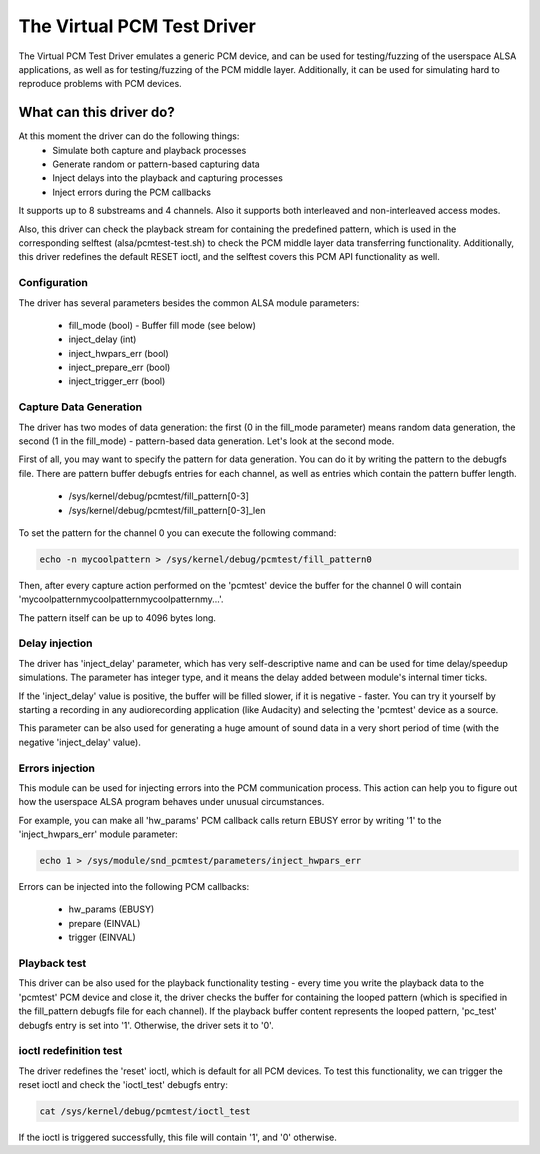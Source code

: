 .. SPDX-License-Identifier: GPL-2.0

The Virtual PCM Test Driver
===========================

The Virtual PCM Test Driver emulates a generic PCM device, and can be used for
testing/fuzzing of the userspace ALSA applications, as well as for testing/fuzzing of
the PCM middle layer. Additionally, it can be used for simulating hard to reproduce
problems with PCM devices.

What can this driver do?
~~~~~~~~~~~~~~~~~~~~~~~~

At this moment the driver can do the following things:
	* Simulate both capture and playback processes
	* Generate random or pattern-based capturing data
	* Inject delays into the playback and capturing processes
	* Inject errors during the PCM callbacks

It supports up to 8 substreams and 4 channels. Also it supports both interleaved and
non-interleaved access modes.

Also, this driver can check the playback stream for containing the predefined pattern,
which is used in the corresponding selftest (alsa/pcmtest-test.sh) to check the PCM middle
layer data transferring functionality. Additionally, this driver redefines the default
RESET ioctl, and the selftest covers this PCM API functionality as well.

Configuration
-------------

The driver has several parameters besides the common ALSA module parameters:

	* fill_mode (bool) - Buffer fill mode (see below)
	* inject_delay (int)
	* inject_hwpars_err (bool)
	* inject_prepare_err (bool)
	* inject_trigger_err (bool)


Capture Data Generation
-----------------------

The driver has two modes of data generation: the first (0 in the fill_mode parameter)
means random data generation, the second (1 in the fill_mode) - pattern-based
data generation. Let's look at the second mode.

First of all, you may want to specify the pattern for data generation. You can do it
by writing the pattern to the debugfs file. There are pattern buffer debugfs entries
for each channel, as well as entries which contain the pattern buffer length.

	* /sys/kernel/debug/pcmtest/fill_pattern[0-3]
	* /sys/kernel/debug/pcmtest/fill_pattern[0-3]_len

To set the pattern for the channel 0 you can execute the following command:

.. code-block:: bash

	echo -n mycoolpattern > /sys/kernel/debug/pcmtest/fill_pattern0

Then, after every capture action performed on the 'pcmtest' device the buffer for the
channel 0 will contain 'mycoolpatternmycoolpatternmycoolpatternmy...'.

The pattern itself can be up to 4096 bytes long.

Delay injection
---------------

The driver has 'inject_delay' parameter, which has very self-descriptive name and
can be used for time delay/speedup simulations. The parameter has integer type, and
it means the delay added between module's internal timer ticks.

If the 'inject_delay' value is positive, the buffer will be filled slower, if it is
negative - faster. You can try it yourself by starting a recording in any
audiorecording application (like Audacity) and selecting the 'pcmtest' device as a
source.

This parameter can be also used for generating a huge amount of sound data in a very
short period of time (with the negative 'inject_delay' value).

Errors injection
----------------

This module can be used for injecting errors into the PCM communication process. This
action can help you to figure out how the userspace ALSA program behaves under unusual
circumstances.

For example, you can make all 'hw_params' PCM callback calls return EBUSY error by
writing '1' to the 'inject_hwpars_err' module parameter:

.. code-block:: bash

	echo 1 > /sys/module/snd_pcmtest/parameters/inject_hwpars_err

Errors can be injected into the following PCM callbacks:

	* hw_params (EBUSY)
	* prepare (EINVAL)
	* trigger (EINVAL)

Playback test
-------------

This driver can be also used for the playback functionality testing - every time you
write the playback data to the 'pcmtest' PCM device and close it, the driver checks the
buffer for containing the looped pattern (which is specified in the fill_pattern
debugfs file for each channel). If the playback buffer content represents the looped
pattern, 'pc_test' debugfs entry is set into '1'. Otherwise, the driver sets it to '0'.

ioctl redefinition test
-----------------------

The driver redefines the 'reset' ioctl, which is default for all PCM devices. To test
this functionality, we can trigger the reset ioctl and check the 'ioctl_test' debugfs
entry:

.. code-block:: bash

	cat /sys/kernel/debug/pcmtest/ioctl_test

If the ioctl is triggered successfully, this file will contain '1', and '0' otherwise.
